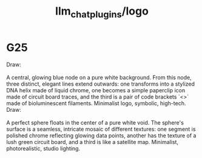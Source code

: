 #+TITLE: llm_chat_plugins/logo

* G25
#+begin_verse
Draw:

A central, glowing blue node on a pure white background. From this node, three distinct, elegant lines extend outwards: one transforms into a stylized DNA helix made of liquid chrome, one becomes a simple paperclip icon made of circuit board traces, and the third is a pair of code brackets `<>` made of bioluminescent filaments. Minimalist logo, symbolic, high-tech.
#+end_verse

#+begin_verse
Draw:

A perfect sphere floats in the center of a pure white void. The sphere's surface is a seamless, intricate mosaic of different textures: one segment is polished chrome reflecting glowing data points, another has the texture of a lush green circuit board, and a third is like a satellite map. Minimalist, photorealistic, studio lighting.
#+end_verse
